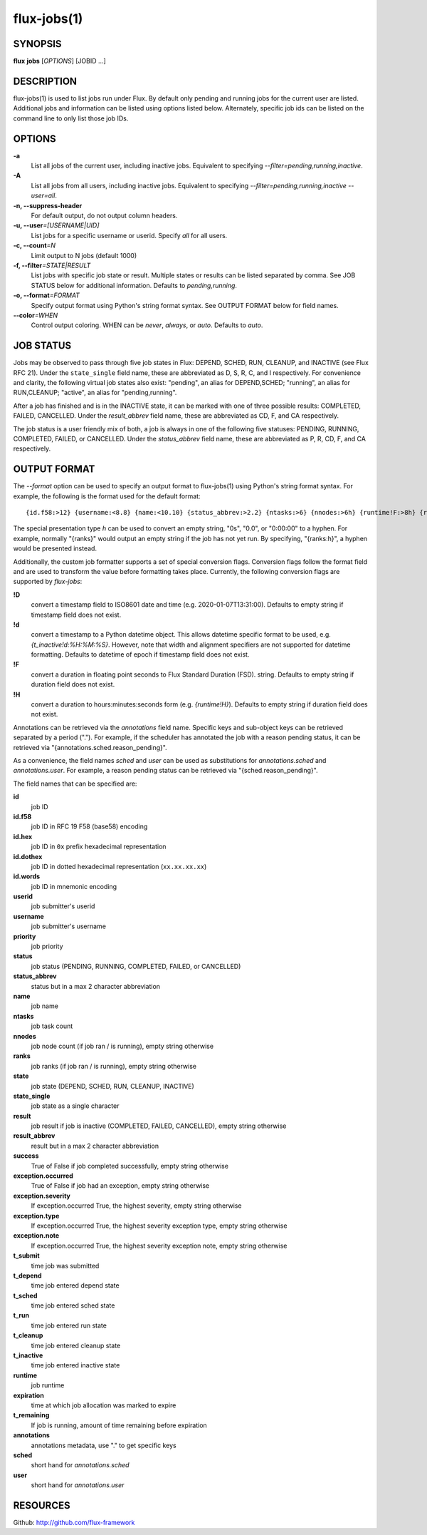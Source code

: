 .. flux-help-include: true

============
flux-jobs(1)
============


SYNOPSIS
========

**flux** **jobs** [*OPTIONS*] [JOBID ...]

DESCRIPTION
===========

flux-jobs(1) is used to list jobs run under Flux. By default only
pending and running jobs for the current user are listed. Additional
jobs and information can be listed using options listed below.
Alternately, specific job ids can be listed on the command line to
only list those job IDs.


OPTIONS
=======

**-a**
   List all jobs of the current user, including inactive jobs.
   Equivalent to specifying *--filter=pending,running,inactive*.

**-A**
   List all jobs from all users, including inactive jobs. Equivalent to
   specifying *--filter=pending,running,inactive --user=all*.

**-n, --suppress-header**
   For default output, do not output column headers.

**-u, --user**\ *=[USERNAME|UID]*
   List jobs for a specific username or userid. Specify *all* for all users.

**-c, --count**\ *=N*
   Limit output to N jobs (default 1000)

**-f, --filter**\ *=STATE|RESULT*
   List jobs with specific job state or result. Multiple states or
   results can be listed separated by comma. See JOB STATUS below for
   additional information. Defaults to *pending,running*.

**-o, --format**\ *=FORMAT*
   Specify output format using Python's string format syntax. See OUTPUT
   FORMAT below for field names.

**--color**\ *=WHEN*
   Control output coloring. WHEN can be *never*, *always*, or *auto*.
   Defaults to *auto*.


JOB STATUS
==========

Jobs may be observed to pass through five job states in Flux: DEPEND,
SCHED, RUN, CLEANUP, and INACTIVE (see Flux RFC 21). Under the
``state_single`` field name, these are abbreviated as D, S, R, C, and I
respectively. For convenience and clarity, the following virtual job
states also exist: "pending", an alias for DEPEND,SCHED; "running", an
alias for RUN,CLEANUP; "active", an alias for "pending,running".

After a job has finished and is in the INACTIVE state, it can be
marked with one of three possible results: COMPLETED, FAILED,
CANCELLED. Under the *result_abbrev* field name, these are
abbreviated as CD, F, and CA respectively.

The job status is a user friendly mix of both, a job is always in one
of the following five statuses: PENDING, RUNNING, COMPLETED, FAILED,
or CANCELLED. Under the *status_abbrev* field name, these are
abbreviated as P, R, CD, F, and CA respectively.


OUTPUT FORMAT
=============

The *--format* option can be used to specify an output format to
flux-jobs(1) using Python's string format syntax. For example, the
following is the format used for the default format:

::

   {id.f58:>12} {username:<8.8} {name:<10.10} {status_abbrev:>2.2} {ntasks:>6} {nnodes:>6h} {runtime!F:>8h} {ranks:h}

The special presentation type *h* can be used to convert an empty
string, "0s", "0.0", or "0:00:00" to a hyphen. For example, normally
"{ranks}" would output an empty string if the job has not yet run.
By specifying, "{ranks:h}", a hyphen would be presented instead.

Additionally, the custom job formatter supports a set of special
conversion flags. Conversion flags follow the format field and are
used to transform the value before formatting takes place. Currently,
the following conversion flags are supported by *flux-jobs*:

**!D**
   convert a timestamp field to ISO8601 date and time (e.g. 2020-01-07T13:31:00).
   Defaults to empty string if timestamp field does not exist.

**!d**
   convert a timestamp to a Python datetime object. This allows datetime specific
   format to be used, e.g. *{t_inactive!d:%H:%M:%S}*. However, note that width
   and alignment specifiers are not supported for datetime formatting.
   Defaults to datetime of epoch if timestamp field does not exist.

**!F**
   convert a duration in floating point seconds to Flux Standard Duration (FSD).
   string.  Defaults to empty string if duration field does not exist.


**!H**
   convert a duration to hours:minutes:seconds form (e.g. *{runtime!H}*).
   Defaults to empty string if duration field does not exist.

Annotations can be retrieved via the *annotations* field name.
Specific keys and sub-object keys can be retrieved separated by a
period (".").  For example, if the scheduler has annotated the job
with a reason pending status, it can be retrieved via
"{annotations.sched.reason_pending}".

As a convenience, the field names *sched* and *user* can be used as
substitutions for *annotations.sched* and *annotations.user*.  For
example, a reason pending status can be retrieved via
"{sched.reason_pending}".

The field names that can be specified are:

**id**
   job ID

**id.f58**
  job ID in RFC 19 F58 (base58) encoding

**id.hex**
   job ID in ``0x`` prefix hexadecimal representation

**id.dothex**
   job ID in dotted hexadecimal representation (``xx.xx.xx.xx``)

**id.words**
  job ID in mnemonic encoding

**userid**
   job submitter's userid

**username**
   job submitter's username

**priority**
   job priority

**status**
   job status (PENDING, RUNNING, COMPLETED, FAILED, or CANCELLED)

**status_abbrev**
   status but in a max 2 character abbreviation

**name**
   job name

**ntasks**
   job task count

**nnodes**
   job node count (if job ran / is running), empty string otherwise

**ranks**
   job ranks (if job ran / is running), empty string otherwise

**state**
   job state (DEPEND, SCHED, RUN, CLEANUP, INACTIVE)

**state_single**
   job state as a single character

**result**
   job result if job is inactive (COMPLETED, FAILED, CANCELLED), empty string otherwise

**result_abbrev**
   result but in a max 2 character abbreviation

**success**
   True of False if job completed successfully, empty string otherwise

**exception.occurred**
   True of False if job had an exception, empty string otherwise

**exception.severity**
   If exception.occurred True, the highest severity, empty string otherwise

**exception.type**
   If exception.occurred True, the highest severity exception type, empty string otherwise

**exception.note**
   If exception.occurred True, the highest severity exception note, empty string otherwise

**t_submit**
   time job was submitted

**t_depend**
   time job entered depend state

**t_sched**
   time job entered sched state

**t_run**
   time job entered run state

**t_cleanup**
   time job entered cleanup state

**t_inactive**
   time job entered inactive state

**runtime**
   job runtime

**expiration**
   time at which job allocation was marked to expire

**t_remaining**
   If job is running, amount of time remaining before expiration

**annotations**
   annotations metadata, use "." to get specific keys

**sched**
   short hand for *annotations.sched*

**user**
   short hand for *annotations.user*

RESOURCES
=========

Github: http://github.com/flux-framework
